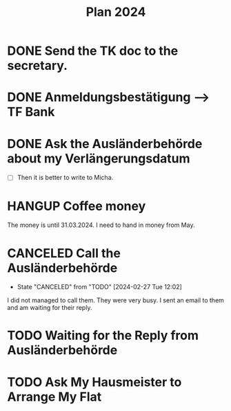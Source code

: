 :PROPERTIES:
:ID:       53c32a41-2435-4d9b-b970-36b6f2f69db8
:END:
#+title: Plan 2024
#+TODO: TODO(t!) WAITING(w!) DONE(d!) CANCELED(c@)
* DONE Send the TK doc to the secretary.
CLOSED: [2024-02-26 Mon 11:12] SCHEDULED: <2024-02-26 Mon 10:00>
* DONE Anmeldungsbestätigung --> TF Bank
CLOSED: [2024-02-26 Mon 11:27] SCHEDULED: <2024-02-26 Mon 11:00>
* DONE Ask the Ausländerbehörde about my Verlängerungsdatum
CLOSED: [2024-02-26 Mon 11:12] SCHEDULED: <2024-02-26 Mon 09:00>
- [ ] Then it is better to write to Micha.
* HANGUP Coffee money
SCHEDULED: <2024-05-01 Wed>
The money is until 31.03.2024. I need to hand in money from May.  
* CANCELED Call the Ausländerbehörde
CLOSED: [2024-02-27 Tue 12:02] SCHEDULED: <2024-02-27 Tue 08:20>
- State "CANCELED"   from "TODO"       [2024-02-27 Tue 12:02]
I did not managed to call them. They were very busy. I sent an email to them and am waiting for their reply.
* TODO Waiting for the Reply from Ausländerbehörde
* TODO Ask My Hausmeister to Arrange My Flat 
DEADLINE: <2024-03-03 Sun 12:00>
